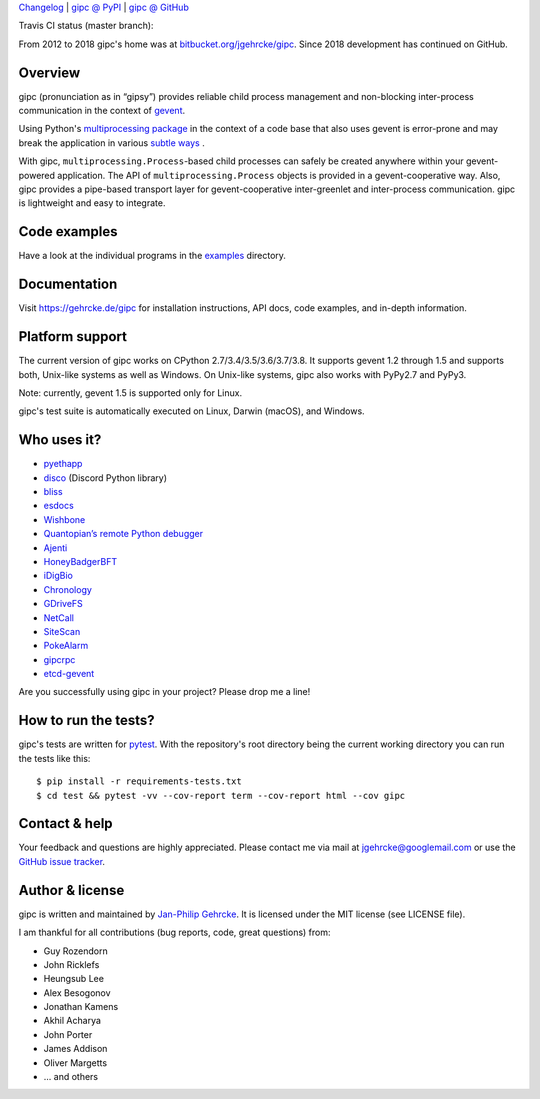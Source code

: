 `Changelog <https://github.com/jgehrcke/gipc/blob/master/CHANGELOG.rst>`_ |
`gipc @ PyPI <https://pypi.python.org/pypi/gipc>`_ |
`gipc @ GitHub <https://github.com/jgehrcke/gipc>`_

Travis CI status (master branch): |traviscibadge|

.. |TRAVISCIBADGE| image:: https://travis-ci.org/jgehrcke/gipc.svg?branch=master
    :target: https://travis-ci.org/jgehrcke/gipc
    :align: middle

From 2012 to 2018 gipc's home was at `bitbucket.org/jgehrcke/gipc
<https://bitbucket.org/jgehrcke/gipc>`_. Since 2018 development has continued on
GitHub.


Overview
========
gipc (pronunciation as in “gipsy”) provides reliable child process management
and non-blocking inter-process communication in the context of `gevent
<https://github.com/gevent/gevent>`_.

Using Python's `multiprocessing package
<https://docs.python.org/3/library/multiprocessing.html>`_ in the context of a
code base that also uses gevent is error-prone and may break the application in
various `subtle ways
<https://gehrcke.de/gipc/#what-are-the-challenges-and-what-is-gipc-s-solution>`_
.

With gipc, ``multiprocessing.Process``-based child processes can safely be
created anywhere within your gevent-powered application. The API of
``multiprocessing.Process`` objects is provided in a gevent-cooperative way.
Also, gipc provides a pipe-based transport layer for gevent-cooperative
inter-greenlet and inter-process communication. gipc is lightweight and easy to
integrate.


Code examples
=============

Have a look at the individual programs in the `examples
<https://github.com/jgehrcke/gipc/blob/master/examples>`_ directory.



Documentation
=============
Visit https://gehrcke.de/gipc for installation instructions, API docs, code
examples, and in-depth information.


Platform support
================
The current version of gipc works on CPython 2.7/3.4/3.5/3.6/3.7/3.8. It
supports gevent 1.2 through 1.5 and supports both, Unix-like systems as well as
Windows. On Unix-like systems, gipc also works with PyPy2.7 and PyPy3.

Note: currently, gevent 1.5 is supported only for Linux.

gipc's test suite is automatically executed on Linux, Darwin (macOS), and
Windows.


Who uses it?
============

- `pyethapp <https://github.com/ethereum/pyethapp>`_
- `disco <https://github.com/b1naryth1ef/disco>`_ (Discord Python library)
- `bliss <https://bliss.gitlab-pages.esrf.fr/bliss/index.html>`_
- `esdocs <https://github.com/jaddison/esdocs>`_
- `Wishbone <https://wishbone.readthedocs.io>`_
- `Quantopian’s remote Python debugger <https://github.com/quantopian/qdb>`_
- `Ajenti <http://ajenti.org/>`_
- `HoneyBadgerBFT <https://github.com/initc3/HoneyBadgerBFT-Python>`_
- `iDigBio <https://github.com/iDigBio/idb-backend>`_
- `Chronology <http://chronology.github.io>`_
- `GDriveFS <https://github.com/dsoprea/GDriveFS>`_
- `NetCall <https://github.com/aglyzov/netcall>`_
- `SiteScan <https://github.com/jasonsheh/SiteScan>`_
- `PokeAlarm <https://github.com/PokeAlarm/PokeAlarm>`_
- `gipcrpc <https://github.com/studio-ousia/gipcrpc>`_
- `etcd-gevent <https://github.com/wjsi/etcd-gevent>`_

Are you successfully using gipc in your project? Please drop me a line!


How to run the tests?
=====================
gipc's tests are written for `pytest <http://pytest.org>`_. With the
repository's root directory being the current working directory you can run the
tests like this::

    $ pip install -r requirements-tests.txt
    $ cd test && pytest -vv --cov-report term --cov-report html --cov gipc


Contact & help
==============
Your feedback and questions are highly appreciated. Please contact me via mail
at jgehrcke@googlemail.com or use the `GitHub issue tracker
<https://github.com/jgehrcke/gipc/issues>`_.


Author & license
================
gipc is written and maintained by `Jan-Philip Gehrcke <https://gehrcke.de>`_.
It is licensed under the MIT license (see LICENSE file).

I am thankful for all contributions (bug reports, code, great questions) from:

- Guy Rozendorn
- John Ricklefs
- Heungsub Lee
- Alex Besogonov
- Jonathan Kamens
- Akhil Acharya
- John Porter
- James Addison
- Oliver Margetts
- ... and others
